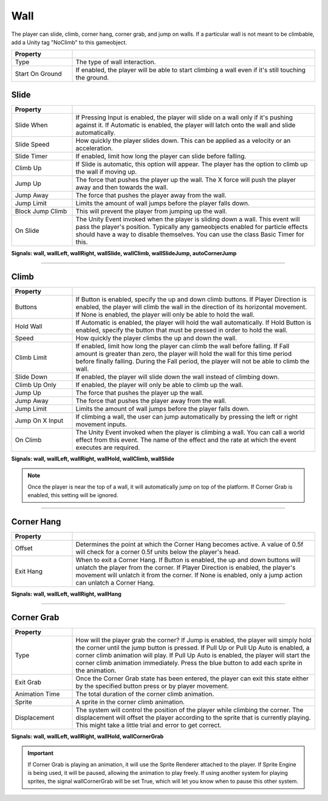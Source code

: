 Wall
+++++

The player can slide, climb, corner hang, corner grab, and jump on walls. If a particular wall is not meant to be climbable, add a Unity tag "NoClimb"
to this gameobject.

.. list-table::
   :widths: 25 100
   :header-rows: 1

   * - Property
     - 
 
   * - Type
     - The type of wall interaction.

   * - Start On Ground
     - If enabled, the player will be able to start climbing a wall even if it's still touching the ground.

Slide
=====

.. list-table::
   :widths: 25 100
   :header-rows: 1

   * - Property
     - 

   * - Slide When    
     - If Pressing Input is enabled, the player will slide on a wall only if it's pushing against it.
       If Automatic is enabled, the player will latch onto the wall and slide automatically.
 
   * - Slide Speed 
     - How quickly the player slides down. This can be applied as a velocity or an acceleration.

   * - Slide Timer
     - If enabled, limit how long the player can slide before falling.
  
   * - Climb Up
     - If Slide is automatic, this option will appear. The player has the option to climb up the wall if moving up.

   * - Jump Up
     - The force that pushes the player up the wall. The X force will push the player away and then towards the wall.

   * - Jump Away
     - The force that pushes the player away from the wall.

   * - Jump Limit
     - Limits the amount of wall jumps before the player falls down.

   * - Block Jump Climb
     - This will prevent the player from jumping up the wall.

   * - On Slide
     - The Unity Event invoked when the player is sliding down a wall. This event will pass the player's position. Typically any gameobjects
       enabled for particle effects should have a way to disable themselves. You can use the class Basic Timer for this.

**Signals: wall,  wallLeft, wallRight, wallSlide, wallClimb, wallSlideJump, autoCornerJump**

------------

Climb
=====

.. list-table::
   :widths: 25 100
   :header-rows: 1

   * - Property
     - 

   * - Buttons   
     - If Button is enabled, specify the up and down climb buttons. If Player Direction is enabled, the player will climb the wall
       in the direction of its horizontal movement. If None is enabled, the player will only be able to hold the wall.
 
   * - Hold Wall 
     - If Automatic is enabled, the player will hold the wall automatically. If Hold Button is enabled, specify the button that must be
       pressed in order to hold the wall.

   * - Speed
     - How quickly the player climbs the up and down the wall.
  
   * - Climb Limit
     - If enabled, limit how long the player can climb the wall before falling. If Fall amount is greater than zero, the player will hold the wall
       for this time period before finally falling. During the Fall period, the player will not be able to climb the wall.

   * - Slide Down
     - If enabled, the player will slide down the wall instead of climbing down.

   * - Climb Up Only
     - If enabled, the player will only be able to climb up the wall.

   * - Jump Up
     - The force that pushes the player up the wall.

   * - Jump Away
     - The force that pushes the player away from the wall.

   * - Jump Limit
     - Limits the amount of wall jumps before the player falls down.

   * - Jump On X Input
     - If climbing a wall, the user can jump automatically by pressing the left or right movement inputs.

   * - On Climb
     - The Unity Event invoked when the player is climbing a wall. You can call a world effect from this event. The name of the effect 
       and the rate at which the event executes are required.

**Signals:  wall, wallLeft, wallRight, wallHold, wallClimb, wallSlide**

.. note:: 
   Once the player is near the top of a wall, it will automatically jump on top of the platform. If Corner Grab is enabled, this setting will be ignored.

------------

Corner Hang
===========
.. list-table::
   :widths: 25 100
   :header-rows: 1

   * - Property
     - 

   * - Offset  
     - Determines the point at which the Corner Hang becomes active. A value of 0.5f will check for a corner 0.5f units below the player's head.
 
   * - Exit Hang 
     - When to exit a Corner Hang. If Button is enabled, the up and down buttons will unlatch the player from the corner. If Player Direction is enabled,
       the player's movement will unlatch it from the corner. If None is enabled, only a jump action can unlatch a Corner Hang.

**Signals: wall, wallLeft, wallRight, wallHang**

------------

Corner Grab
===========
.. list-table::
   :widths: 25 100
   :header-rows: 1

   * - Property
     - 

   * - Type
     - How will the player grab the corner? If Jump is enabled, the player will simply hold the corner until the jump button is pressed. If Pull Up or Pull Up Auto is enabled, a corner climb
       animation will play. If Pull Up Auto is enabled, the player will start the corner climb animation immediately.
       Press the blue button to add each sprite in the animation.
 
   * - Exit Grab
     - Once the Corner Grab state has been entered, the player can exit this state either by the specified button press or by player movement. 

   * - Animation Time
     - The total duration of the corner climb animation. 

   * - Sprite
     - A sprite in the corner climb animation.

   * - Displacement
     - The system will control the position of the player while climbing the corner. The displacement will offset the player according to the sprite that
       is currently playing. This might take a little trial and error to get correct.

**Signals: wall, wallLeft, wallRight, wallHold,  wallCornerGrab**

.. important:: 
   If Corner Grab is playing an animation, it will use the Sprite Renderer attached to the player. If Sprite Engine is being used, it will be paused, allowing
   the animation to play freely. If using another system for playing sprites, the signal wallCornerGrab will be set True, which will let you know when to pause
   this other system.